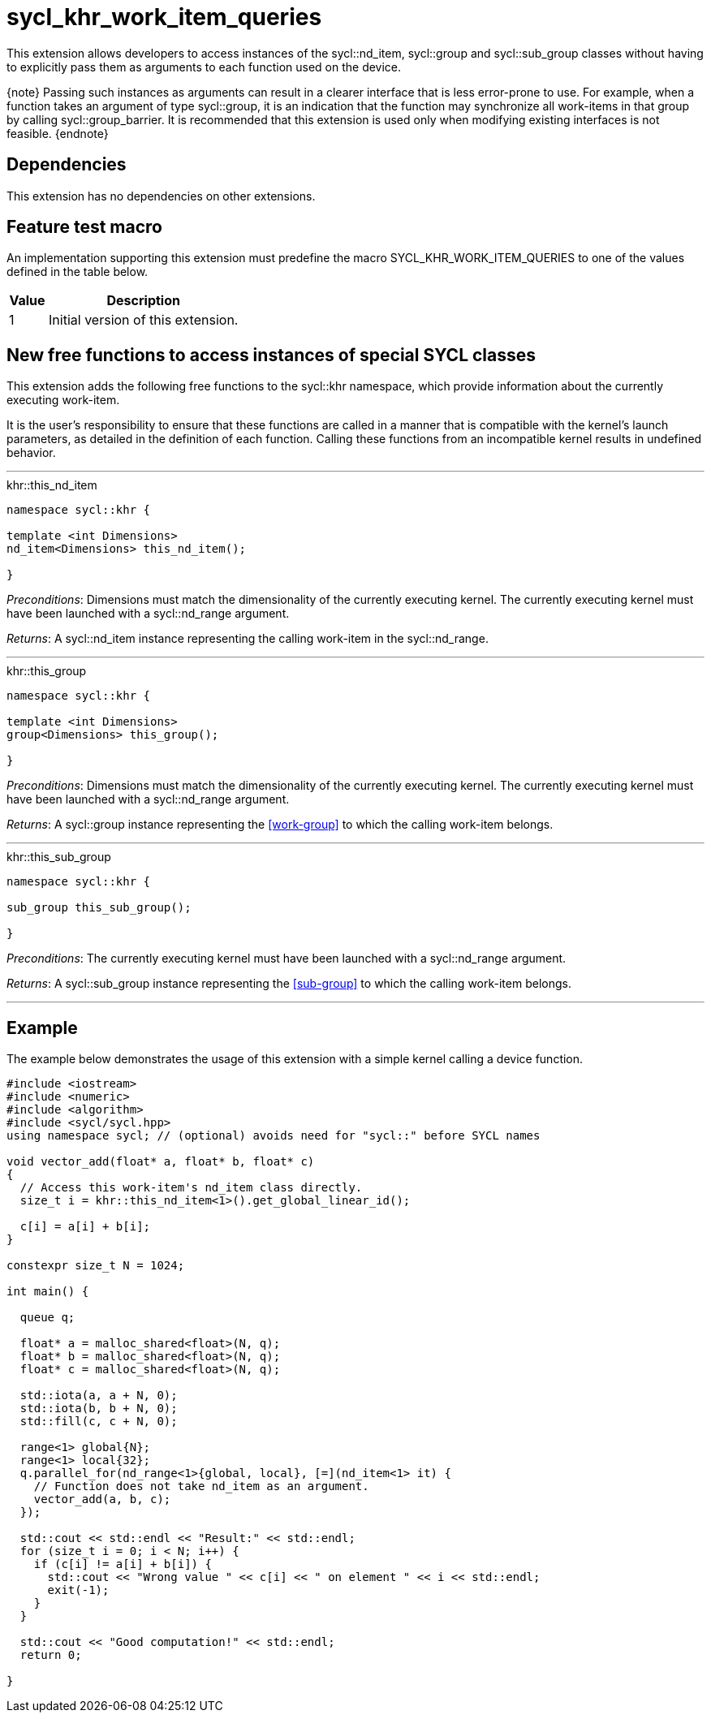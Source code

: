 [[sec:khr-work-item-queries]]
= sycl_khr_work_item_queries

This extension allows developers to access instances of the
[code]#sycl::nd_item#, [code]#sycl::group# and [code]#sycl::sub_group# classes
without having to explicitly pass them as arguments to each function used on the
device.

{note} Passing such instances as arguments can result in a clearer interface
that is less error-prone to use.
For example, when a function takes an argument of type [code]#sycl::group#, it
is an indication that the function may synchronize all work-items in that group
by calling [code]#sycl::group_barrier#.
It is recommended that this extension is used only when modifying existing
interfaces is not feasible.
{endnote}

[[sec:khr-work-item-queries-dependencies]]
== Dependencies

This extension has no dependencies on other extensions.

[[sec:khr-work-item-queries-feature-test]]
== Feature test macro

An implementation supporting this extension must predefine the macro
[code]#SYCL_KHR_WORK_ITEM_QUERIES# to one of the values defined in the table
below.

[%header,cols="1,5"]
|===
|Value
|Description

|1
|Initial version of this extension.
|===

[[sec:khr-work-item-queries-free-funcs]]
== New free functions to access instances of special SYCL classes

This extension adds the following free functions to the [code]#sycl::khr#
namespace, which provide information about the currently executing work-item.

It is the user's responsibility to ensure that these functions are called in a
manner that is compatible with the kernel's launch parameters, as detailed in
the definition of each function.
Calling these functions from an incompatible kernel results in undefined
behavior.

'''

.[apidef]#khr::this_nd_item#
[source,role=synopsis,id=api:khr-this-work-item-this-nd-item]
----
namespace sycl::khr {

template <int Dimensions>
nd_item<Dimensions> this_nd_item();

}
----

_Preconditions_: [code]#Dimensions# must match the dimensionality of the
currently executing kernel.
The currently executing kernel must have been launched with a
[code]#sycl::nd_range# argument.

_Returns_: A [code]#sycl::nd_item# instance representing the calling work-item
in the [code]#sycl::nd_range#.

'''

.[apidef]#khr::this_group#
[source,role=synopsis,id=api:khr-this-work-item-this-group]
----
namespace sycl::khr {

template <int Dimensions>
group<Dimensions> this_group();

}
----

_Preconditions_: [code]#Dimensions# must match the dimensionality of the
currently executing kernel.
The currently executing kernel must have been launched with a
[code]#sycl::nd_range# argument.

_Returns_: A [code]#sycl::group# instance representing the <<work-group>> to
which the calling work-item belongs.

'''

.[apidef]#khr::this_sub_group#
[source,role=synopsis,id=api:khr-this-work-item-this-sub-group]
----
namespace sycl::khr {

sub_group this_sub_group();

}
----

_Preconditions_: The currently executing kernel must have been launched with a
[code]#sycl::nd_range# argument.

_Returns_: A [code]#sycl::sub_group# instance representing the <<sub-group>> to
which the calling work-item belongs.

'''

[[sec:khr-work-item-queries-example]]
== Example

The example below demonstrates the usage of this extension with a simple kernel
calling a device function.

[source,,linenums]
----
#include <iostream>
#include <numeric>
#include <algorithm>
#include <sycl/sycl.hpp>
using namespace sycl; // (optional) avoids need for "sycl::" before SYCL names

void vector_add(float* a, float* b, float* c)
{
  // Access this work-item's nd_item class directly.
  size_t i = khr::this_nd_item<1>().get_global_linear_id();

  c[i] = a[i] + b[i];
}

constexpr size_t N = 1024;

int main() {

  queue q;

  float* a = malloc_shared<float>(N, q);
  float* b = malloc_shared<float>(N, q);
  float* c = malloc_shared<float>(N, q);

  std::iota(a, a + N, 0);
  std::iota(b, b + N, 0);
  std::fill(c, c + N, 0);

  range<1> global{N};
  range<1> local{32};
  q.parallel_for(nd_range<1>{global, local}, [=](nd_item<1> it) {
    // Function does not take nd_item as an argument.
    vector_add(a, b, c);
  });

  std::cout << std::endl << "Result:" << std::endl;
  for (size_t i = 0; i < N; i++) {
    if (c[i] != a[i] + b[i]) {
      std::cout << "Wrong value " << c[i] << " on element " << i << std::endl;
      exit(-1);
    }
  }

  std::cout << "Good computation!" << std::endl;
  return 0;

}
----
